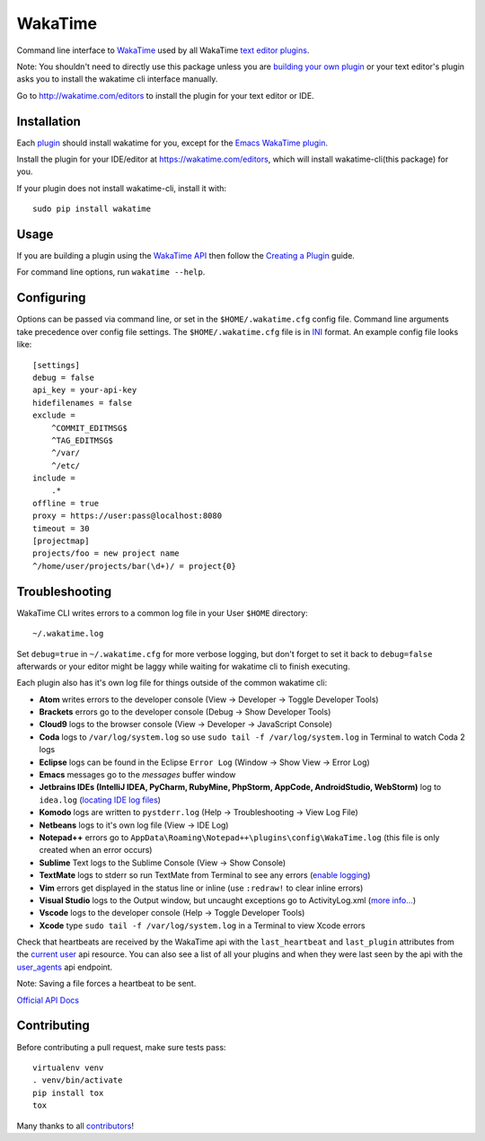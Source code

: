 WakaTime
========

.. image:: https://travis-ci.org/wakatime/wakatime.svg
    :target: https://travis-ci.org/wakatime/wakatime
    :alt: Tests

.. image:: https://coveralls.io/repos/wakatime/wakatime/badge.svg?branch=master&service=github
    :target: https://coveralls.io/github/wakatime/wakatime?branch=master
    :alt: Coverage

.. image:: https://badge.fury.io/py/wakatime.svg
    :target: https://pypi.python.org/pypi/wakatime
    :alt: Version

.. image:: https://gemnasium.com/badges/github.com/wakatime/wakatime.svg
    :target: https://gemnasium.com/github.com/wakatime/wakatime
    :alt: Dependencies

.. image:: https://wakaslack.herokuapp.com/badge.svg
    :target: https://wakaslack.herokuapp.com
    :alt: Slack


Command line interface to `WakaTime <https://wakatime.com/>`_ used by all WakaTime `text editor plugins <https://wakatime.com/editors>`_.

Note: You shouldn't need to directly use this package unless you are `building your own plugin <https://wakatime.com/help/misc/creating-plugin>`_ or your text editor's plugin asks you to install the wakatime cli interface manually.

Go to http://wakatime.com/editors to install the plugin for your text editor or IDE.


Installation
------------

Each `plugin <https://wakatime.com/editors>`_ should install wakatime for you, except for the `Emacs WakaTime plugin <https://github.com/wakatime/wakatime-mode>`_.

Install the plugin for your IDE/editor at https://wakatime.com/editors, which will install wakatime-cli(this package) for you.

If your plugin does not install wakatime-cli, install it with::

    sudo pip install wakatime


Usage
-----

If you are building a plugin using the `WakaTime API <https://wakatime.com/developers/>`_
then follow the `Creating a Plugin <https://wakatime.com/help/misc/creating-plugin>`_
guide.

For command line options, run ``wakatime --help``.


Configuring
-----------

Options can be passed via command line, or set in the ``$HOME/.wakatime.cfg``
config file. Command line arguments take precedence over config file settings.
The ``$HOME/.wakatime.cfg`` file is in `INI <http://en.wikipedia.org/wiki/INI_file>`_
format. An example config file looks like::

    [settings]
    debug = false
    api_key = your-api-key
    hidefilenames = false
    exclude =
        ^COMMIT_EDITMSG$
        ^TAG_EDITMSG$
        ^/var/
        ^/etc/
    include =
        .*
    offline = true
    proxy = https://user:pass@localhost:8080
    timeout = 30
    [projectmap]
    projects/foo = new project name
    ^/home/user/projects/bar(\d+)/ = project{0}


Troubleshooting
---------------

WakaTime CLI writes errors to a common log file in your User ``$HOME`` directory::

    ~/.wakatime.log

Set ``debug=true`` in ``~/.wakatime.cfg`` for more verbose logging, but don't forget to set it back to ``debug=false`` afterwards or your editor might be laggy while waiting for wakatime cli to finish executing.

Each plugin also has it's own log file for things outside of the common wakatime cli:

* **Atom** writes errors to the developer console (View -> Developer -> Toggle Developer Tools)
* **Brackets** errors go to the developer console (Debug -> Show Developer Tools)
* **Cloud9** logs to the browser console (View -> Developer -> JavaScript Console)
* **Coda** logs to ``/var/log/system.log`` so use ``sudo tail -f /var/log/system.log`` in Terminal to watch Coda 2 logs
* **Eclipse** logs can be found in the Eclipse ``Error Log`` (Window -> Show View -> Error Log)
* **Emacs** messages go to the *messages* buffer window
* **Jetbrains IDEs (IntelliJ IDEA, PyCharm, RubyMine, PhpStorm, AppCode, AndroidStudio, WebStorm)** log to ``idea.log`` (`locating IDE log files <https://intellij-support.jetbrains.com/hc/en-us/articles/207241085-Locating-IDE-log-files>`_)
* **Komodo** logs are written to ``pystderr.log`` (Help -> Troubleshooting -> View Log File)
* **Netbeans** logs to it's own log file (View -> IDE Log)
* **Notepad++** errors go to ``AppData\Roaming\Notepad++\plugins\config\WakaTime.log`` (this file is only created when an error occurs)
* **Sublime** Text logs to the Sublime Console (View -> Show Console)
* **TextMate** logs to stderr so run TextMate from Terminal to see any errors (`enable logging <https://github.com/textmate/textmate/wiki/Enable-Logging>`_)
* **Vim** errors get displayed in the status line or inline (use ``:redraw!`` to clear inline errors)
* **Visual Studio** logs to the Output window, but uncaught exceptions go to ActivityLog.xml (`more info... <http://blogs.msdn.com/b/visualstudio/archive/2010/02/24/troubleshooting-with-the-activity-log.aspx>`_)
* **Vscode** logs to the developer console (Help -> Toggle Developer Tools)
* **Xcode** type ``sudo tail -f /var/log/system.log`` in a Terminal to view Xcode errors

Check that heartbeats are received by the WakaTime api with the ``last_heartbeat`` and ``last_plugin`` attributes from the `current user <https://wakatime.com/api/v1/users/current>`_ api resource.
You can also see a list of all your plugins and when they were last seen by the api with the `user_agents <https://wakatime.com/api/v1/users/current/user_agents>`_ api endpoint.

Note: Saving a file forces a heartbeat to be sent.

`Official API Docs <https://wakatime.com/api>`_


Contributing
------------

Before contributing a pull request, make sure tests pass::

    virtualenv venv
    . venv/bin/activate
    pip install tox
    tox

Many thanks to all `contributors <https://github.com/wakatime/wakatime/blob/master/AUTHORS>`_!
